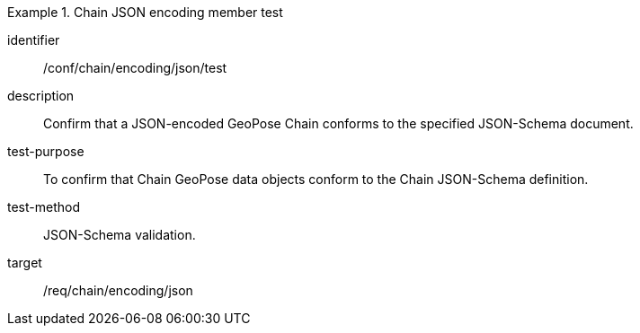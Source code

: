 
[abstract_test]
.Chain JSON encoding member test
====
[%metadata]
identifier:: /conf/chain/encoding/json/test
description:: Confirm that a JSON-encoded GeoPose Chain conforms to the specified JSON-Schema document.
test-purpose:: To confirm that Chain GeoPose data objects conform to the Chain JSON-Schema definition.
test-method:: JSON-Schema validation.
target:: /req/chain/encoding/json
====
